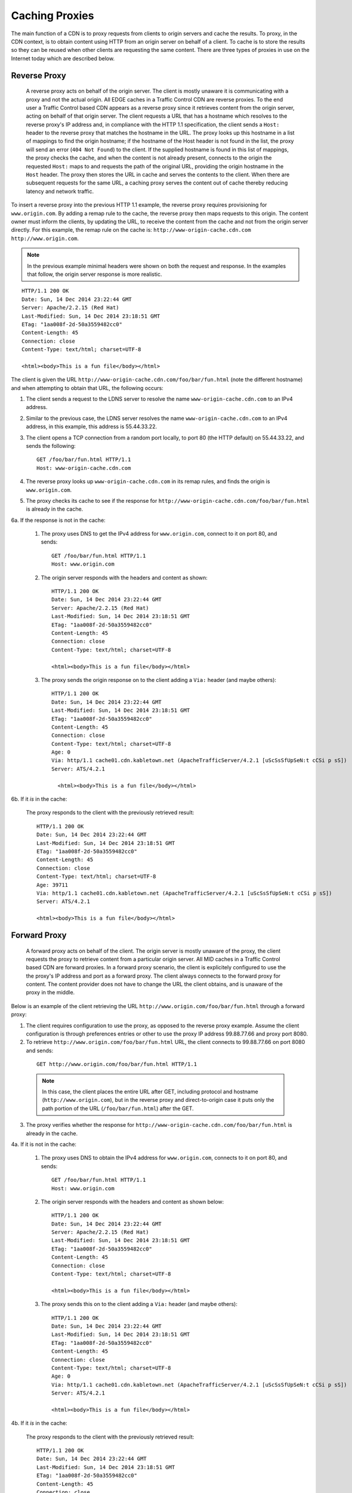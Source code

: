 ..
..
.. Licensed under the Apache License, Version 2.0 (the "License");
.. you may not use this file except in compliance with the License.
.. You may obtain a copy of the License at
..
..     http://www.apache.org/licenses/LICENSE-2.0
..
.. Unless required by applicable law or agreed to in writing, software
.. distributed under the License is distributed on an "AS IS" BASIS,
.. WITHOUT WARRANTIES OR CONDITIONS OF ANY KIND, either express or implied.
.. See the License for the specific language governing permissions and
.. limitations under the License.
..


.. |arrow| image:: fwda.png

.. _rl-caching_proxy:

Caching Proxies
===============
The main function of a CDN is to proxy requests from clients to origin servers
and cache the results.
To proxy, in the CDN context, is to obtain content using HTTP from an origin
server on behalf of a client. To cache is to store the results so they can be
reused when other clients are requesting the same content. There are three
types of proxies in use on the Internet today which are described below.

.. index::
  Reverse Proxy

.. _rl-rev-proxy:

|arrow| Reverse Proxy
---------------------
  A reverse proxy acts on behalf of the origin server. The client is mostly unaware it is communicating with a proxy and not the actual origin.
  All EDGE caches in a Traffic Control CDN are reverse proxies.
  To the end user a Traffic Control based CDN appears as a reverse proxy since
  it retrieves content from the origin server, acting on behalf of that origin server. The client requests a URL that has
  a hostname which resolves to the reverse proxy's IP address and, in compliance
  with the HTTP 1.1 specification, the client sends a ``Host:`` header to the reverse
  proxy that matches the hostname in the URL.
  The proxy looks up this hostname in a
  list of mappings to find the origin hostname; if the hostname of the Host header is not found in the list,
  the proxy will send an error (``404 Not Found``) to the client.
  If the supplied hostname is found in this list of mappings, the proxy checks the cache, and when the content is not already present, connects to the
  origin the requested ``Host:`` maps to and requests the path of the original URL, providing the origin hostname in the ``Host`` header.  The proxy then stores the URL in cache and serves the contents to the client. When there are subsequent requests for
  the same URL, a caching proxy serves the content out of cache thereby reducing
  latency and network traffic.

.. seealso:: `ATS documentation on reverse proxy <https://docs.trafficserver.apache.org/en/latest/admin/reverse-proxy-http-redirects.en.html#http-reverse-proxy>`_.

To insert a reverse proxy into the previous HTTP 1.1 example, the reverse proxy requires provisioning
for ``www.origin.com``. By adding a remap rule to the cache, the reverse proxy then maps requests to
this origin. The content owner must inform the clients, by updating the URL, to receive the content
from the cache and not from the origin server directly. For this example, the remap rule on the
cache is: ``http://www-origin-cache.cdn.com http://www.origin.com``.

..  Note:: In the previous example minimal headers were shown on both the request and response. In the examples that follow, the origin server response is more realistic.

::

  HTTP/1.1 200 OK
  Date: Sun, 14 Dec 2014 23:22:44 GMT
  Server: Apache/2.2.15 (Red Hat)
  Last-Modified: Sun, 14 Dec 2014 23:18:51 GMT
  ETag: "1aa008f-2d-50a3559482cc0"
  Content-Length: 45
  Connection: close
  Content-Type: text/html; charset=UTF-8

  <html><body>This is a fun file</body></html>

The client is given the URL ``http://www-origin-cache.cdn.com/foo/bar/fun.html`` (note the different hostname) and when attempting to obtain that URL, the following occurs:

1. The client sends a request to the LDNS server to resolve the name ``www-origin-cache.cdn.com`` to an IPv4 address.

2. Similar to the previous case, the LDNS server resolves the name ``www-origin-cache.cdn.com`` to an IPv4 address, in this example, this address is 55.44.33.22.

3. The client opens a TCP connection from a random port locally, to port 80 (the HTTP default) on 55.44.33.22, and sends the following: ::

    GET /foo/bar/fun.html HTTP/1.1
    Host: www-origin-cache.cdn.com

4. The reverse proxy looks up ``www-origin-cache.cdn.com`` in its remap rules, and finds the origin is ``www.origin.com``.

5. The proxy checks its cache to see if the response for ``http://www-origin-cache.cdn.com/foo/bar/fun.html`` is already in the cache.

6a. If the response is not in the cache:

  1. The proxy uses DNS to get the IPv4 address for ``www.origin.com``, connect to it on port 80, and sends: ::

   	GET /foo/bar/fun.html HTTP/1.1
   	Host: www.origin.com

  2. The origin server responds with the headers and content as shown: ::

      HTTP/1.1 200 OK
      Date: Sun, 14 Dec 2014 23:22:44 GMT
      Server: Apache/2.2.15 (Red Hat)
      Last-Modified: Sun, 14 Dec 2014 23:18:51 GMT
      ETag: "1aa008f-2d-50a3559482cc0"
      Content-Length: 45
      Connection: close
      Content-Type: text/html; charset=UTF-8

      <html><body>This is a fun file</body></html>

  3. The proxy sends the origin response on to the client adding a ``Via:`` header (and maybe others): ::

      HTTP/1.1 200 OK
      Date: Sun, 14 Dec 2014 23:22:44 GMT
      Last-Modified: Sun, 14 Dec 2014 23:18:51 GMT
      ETag: "1aa008f-2d-50a3559482cc0"
      Content-Length: 45
      Connection: close
      Content-Type: text/html; charset=UTF-8
      Age: 0
      Via: http/1.1 cache01.cdn.kabletown.net (ApacheTrafficServer/4.2.1 [uScSsSfUpSeN:t cCSi p sS])
      Server: ATS/4.2.1

    	<html><body>This is a fun file</body></html>

6b. If it *is* in the cache:

  The proxy responds to the client with the previously retrieved result: ::

      HTTP/1.1 200 OK
      Date: Sun, 14 Dec 2014 23:22:44 GMT
      Last-Modified: Sun, 14 Dec 2014 23:18:51 GMT
      ETag: "1aa008f-2d-50a3559482cc0"
      Content-Length: 45
      Connection: close
      Content-Type: text/html; charset=UTF-8
      Age: 39711
      Via: http/1.1 cache01.cdn.kabletown.net (ApacheTrafficServer/4.2.1 [uScSsSfUpSeN:t cCSi p sS])
      Server: ATS/4.2.1

      <html><body>This is a fun file</body></html>


.. index::
  Forward Proxy

.. _rl-fwd-proxy:

|arrow| Forward Proxy
---------------------
  A forward proxy acts on behalf of the client. The origin server is mostly
  unaware of the proxy, the client requests the proxy to retrieve content from a
  particular origin server. All MID caches in a Traffic Control based CDN are
  forward proxies. In a forward proxy scenario, the client is explicitely configured  to use the
  the proxy's IP address and port as a forward proxy. The client always connects to the forward
  proxy for content. The content provider does not have to change the URL the
  client obtains, and is unaware of the proxy in the middle.

..  seealso:: `ATS documentation on forward proxy <https://docs.trafficserver.apache.org/en/latest/admin/forward-proxy.en.html>`_.

Below is an example of the client retrieving the URL ``http://www.origin.com/foo/bar/fun.html`` through a forward proxy:

1. The client requires configuration to use the proxy, as opposed to the reverse proxy example. Assume the client configuration is through preferences entries or other to use the proxy IP address 99.88.77.66 and proxy port 8080.

2. To retrieve ``http://www.origin.com/foo/bar/fun.html`` URL, the client connects to 99.88.77.66 on port 8080 and sends:

 ::

  GET http://www.origin.com/foo/bar/fun.html HTTP/1.1


 ..  Note:: In this case, the client places the entire URL after GET, including protocol and hostname (``http://www.origin.com``),  but in the reverse proxy and direct-to-origin case it  puts only the path portion of the URL (``/foo/bar/fun.html``) after the GET.

3. The proxy verifies whether the response for ``http://www-origin-cache.cdn.com/foo/bar/fun.html`` is already in the cache.

4a. If it is not in the cache:

  1. The proxy uses DNS to obtain the IPv4 address for ``www.origin.com``, connects to it on port 80, and sends: ::


      GET /foo/bar/fun.html HTTP/1.1
      Host: www.origin.com


  2. The origin server responds with the headers and content as shown below: ::


      HTTP/1.1 200 OK
      Date: Sun, 14 Dec 2014 23:22:44 GMT
      Server: Apache/2.2.15 (Red Hat)
      Last-Modified: Sun, 14 Dec 2014 23:18:51 GMT
      ETag: "1aa008f-2d-50a3559482cc0"
      Content-Length: 45
      Connection: close
      Content-Type: text/html; charset=UTF-8

      <html><body>This is a fun file</body></html>


  3. The proxy sends this on to the client adding a ``Via:`` header (and maybe others): ::

      HTTP/1.1 200 OK
      Date: Sun, 14 Dec 2014 23:22:44 GMT
      Last-Modified: Sun, 14 Dec 2014 23:18:51 GMT
      ETag: "1aa008f-2d-50a3559482cc0"
      Content-Length: 45
      Connection: close
      Content-Type: text/html; charset=UTF-8
      Age: 0
      Via: http/1.1 cache01.cdn.kabletown.net (ApacheTrafficServer/4.2.1 [uScSsSfUpSeN:t cCSi p sS])
      Server: ATS/4.2.1

      <html><body>This is a fun file</body></html>


4b. If it *is* in the cache:

  The proxy responds to the client with the previously retrieved result: ::

    HTTP/1.1 200 OK
    Date: Sun, 14 Dec 2014 23:22:44 GMT
    Last-Modified: Sun, 14 Dec 2014 23:18:51 GMT
    ETag: "1aa008f-2d-50a3559482cc0"
    Content-Length: 45
    Connection: close
    Content-Type: text/html; charset=UTF-8
    Age: 99711
    Via: http/1.1 cache01.cdn.kabletown.net (ApacheTrafficServer/4.2.1 [uScSsSfUpSeN:t cCSi p sS])
    Server: ATS/4.2.1

    <html><body>This is a fun file</body></html>

.. index::
  Transparent Proxy

|arrow| Transparent Proxy
-------------------------
  Neither the origin nor the client are aware of the actions performed by the transparent proxies. A Traffic Control based CDN does not use transparent proxies.   If you are interested you can learn more about transparent proxies on `wikipedia <http://en.wikipedia.org/wiki/Proxy_server#Transparent_proxy>`_.

